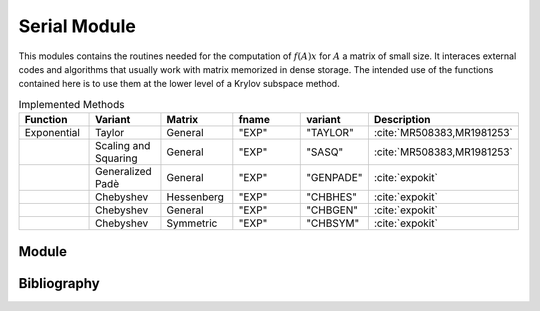 Serial Module
=================================

This modules contains the routines needed for the computation of :math:`f(A)x`
for :math:`A` a matrix of small size. It interaces external codes and algorithms
that usually work with matrix memorized in dense storage. The intended use of
the functions contained here is to use them at the lower level of a Krylov
subspace method.

.. list-table:: Implemented Methods
   :widths: 25 25 25 50 10 10
   :header-rows: 1

   * - Function
     - Variant
     - Matrix
     - fname
     - variant
     - Description
   * - Exponential
     - Taylor
     - General
     - "EXP"
     - "TAYLOR"
     - :cite:`MR508383,MR1981253`
   * -
     - Scaling and Squaring
     - General
     - "EXP"
     - "SASQ"
     - :cite:`MR508383,MR1981253`
   * -
     - Generalized Padè
     - General
     - "EXP"
     - "GENPADE"
     - :cite:`expokit`
   * -
     - Chebyshev
     - Hessenberg
     - "EXP"
     - "CHBHES"
     - :cite:`expokit`
   * -
     - Chebyshev
     - General
     - "EXP"
     - "CHBGEN"
     - :cite:`expokit`
   * -
     - Chebyshev
     - Symmetric
     - "EXP"
     - "CHBSYM"
     - :cite:`expokit`


Module
------------------------------------
.. f:automodule:: psfun_d_serial_mod

Bibliography
------------

.. bibliography:: refserial.bib
   :cited:
